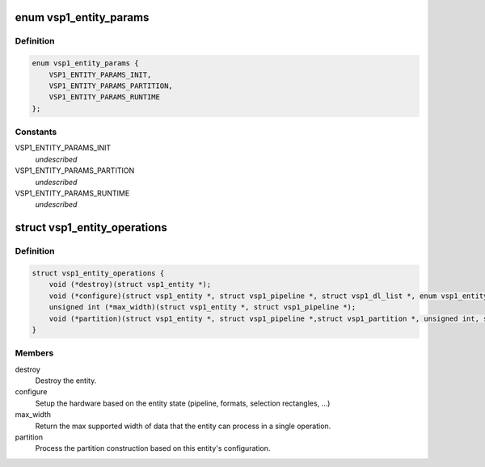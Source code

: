 .. -*- coding: utf-8; mode: rst -*-
.. src-file: drivers/media/platform/vsp1/vsp1_entity.h

.. _`vsp1_entity_params`:

enum vsp1_entity_params
=======================

.. c:type:: enum vsp1_entity_params

    Entity configuration parameters class \ ``VSP1_ENTITY_PARAMS_INIT``\  - Initial parameters \ ``VSP1_ENTITY_PARAMS_PARTITION``\  - Per-image partition parameters \ ``VSP1_ENTITY_PARAMS_RUNTIME``\  - Runtime-configurable parameters

.. _`vsp1_entity_params.definition`:

Definition
----------

.. code-block:: c

    enum vsp1_entity_params {
        VSP1_ENTITY_PARAMS_INIT,
        VSP1_ENTITY_PARAMS_PARTITION,
        VSP1_ENTITY_PARAMS_RUNTIME
    };

.. _`vsp1_entity_params.constants`:

Constants
---------

VSP1_ENTITY_PARAMS_INIT
    *undescribed*

VSP1_ENTITY_PARAMS_PARTITION
    *undescribed*

VSP1_ENTITY_PARAMS_RUNTIME
    *undescribed*

.. _`vsp1_entity_operations`:

struct vsp1_entity_operations
=============================

.. c:type:: struct vsp1_entity_operations

    Entity operations

.. _`vsp1_entity_operations.definition`:

Definition
----------

.. code-block:: c

    struct vsp1_entity_operations {
        void (*destroy)(struct vsp1_entity *);
        void (*configure)(struct vsp1_entity *, struct vsp1_pipeline *, struct vsp1_dl_list *, enum vsp1_entity_params);
        unsigned int (*max_width)(struct vsp1_entity *, struct vsp1_pipeline *);
        void (*partition)(struct vsp1_entity *, struct vsp1_pipeline *,struct vsp1_partition *, unsigned int, struct vsp1_partition_window *);
    }

.. _`vsp1_entity_operations.members`:

Members
-------

destroy
    Destroy the entity.

configure
    Setup the hardware based on the entity state (pipeline, formats,
    selection rectangles, ...)

max_width
    Return the max supported width of data that the entity can
    process in a single operation.

partition
    Process the partition construction based on this entity's
    configuration.

.. This file was automatic generated / don't edit.

